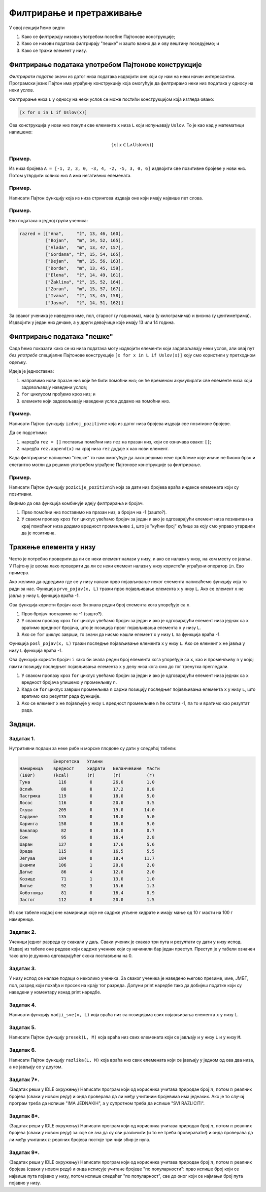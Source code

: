 Филтрирање и претраживање
================================

У овој лекцији ћемо видти

1. Како се филтрирају низови употребом посебне Пајтонове конструкције;
2. Како се низови података филтрирају "пешке" и зашто важно да и ову вештину поседујемо; и
3. Како се тражи елемент у низу.

Филтрирање података употребом Пајтонове конструкције
------------------------------------------------------

*Филтрирати податке* значи из датог низа података издвојити оне који су нам на неки начин интересантни.
Програмски језик Пајтон има уграђену конструкцију која омогућује да филтрирамо неки низ података у односу на неки услов.

Филтрирање низа ``L`` у односу на неки услов се може постићи конструкцијом која изгледа овако:

.. code-block:: python

    [x for x in L if Uslov(x)]
    
Ова конструкција у нови низ покупи све елементе ``x`` низа ``L`` који испуњавају ``Uslov``. То је као кад у математици напишемо:

.. math::

  \{x \mid x \in \mathrm{L} \land \mathrm{Uslov}(x) \}

Пример.
''''''''

Из низа бројева ``A = [-1, 2, 3, 0, -3, 4, -2, -5, 3, 0, 6]`` издвојити све позитивне бројеве у нови низ. Потом утврдити колико
низ ``А`` има негативних елемената.

.. activecode:: primer6-1
   :includesrc: _src/P06/Poz_neg.py

.. infonote::

   Изврши исти програм и у Пајтон окружењу!
   
   Покрени IDLE, из фолдера ``P06`` учитај програм ``Poz_neg.py`` и изврши га.
   
   
Пример.
''''''''

Написати Пајтон функцију која из низа стрингова издваја оне који имају највише пет слова.

.. activecode:: primer6-2
   :includesrc: _src/P06/Maks_5_slova.py

.. infonote::

   Изврши исти програм и у Пајтон окружењу!
   
   Покрени IDLE, из фолдера ``P06`` учитај програм ``Maks_5_slova.py`` и изврши га.


Пример.
''''''''

Ево података о једној групи ученика:

.. code-block:: python

   razred = [["Ana",     "ž", 13, 46, 160],
             ["Bojan",   "m", 14, 52, 165],
             ["Vlada",   "m", 13, 47, 157],
             ["Gordana", "ž", 15, 54, 165],
             ["Dejan",   "m", 15, 56, 163],
             ["Đorđe",   "m", 13, 45, 159],
             ["Elena",   "ž", 14, 49, 161],
             ["Žaklina", "ž", 15, 52, 164],
             ["Zoran",   "m", 15, 57, 167],
             ["Ivana",   "ž", 13, 45, 158],
             ["Jasna",   "ž", 14, 51, 162]]

За сваког ученика је наведено име, пол, старост (у годинама), маса (у килограмима) и висина (у центиметрима).
Издвојити у један низ дечаке, а у други девојчице које имају 13 или 14 година.

.. activecode:: primer6-3
   :includesrc: _src/P06/Decaci_devojcice.py

.. infonote::

   Изврши исти програм и у Пајтон окружењу!
   
   Покрени IDLE, из фолдера ``P06`` учитај програм ``Decaci_devojcice.py`` и изврши га.


Филтрирање података "пешке"
---------------------------

Сада ћемо показати како се из низа података могу издвојити елементи који задовољавају неки услов,
али овај пут *без употребе* специјалне Пајтонове конструкције ``[x for x in L if Uslov(x)]``
коју смо користили у претходном одељку.

Идеја је једноставна:

1. направимо нови празан низ који ће бити помоћни низ; он ће временом акумулирати све елементе низа који задовољавају наведени услов;
2. ``for`` циклусом прођемо кроз низ; и
3. елементе који задовољавају наведени услов додамо на помоћни низ.

Пример.
''''''''

Написати Пајтон функцију ``izdvoj_pozitivne`` која из датог низа бројева издваја све позитивне бројеве.

.. activecode:: primer6-4
   :includesrc: _src/P06/Izdvoj_pozitivne.py

.. infonote::

   Изврши исти програм и у Пајтон окружењу!
   
   Покрени IDLE, из фолдера ``P06`` учитај програм ``Izdvoj_pozitivne.py`` и изврши га.


Да се подсетимо:

1. наредба ``rez = []`` поставља помоћни низ ``rez`` на празан низ, који се означава овако: ``[]``;
2. наредба ``rez.append(x)`` на крај низа ``rez`` додаје ``x`` као нови елемент.

Када филтрирање напишемо "пешке" то нам омогућује да лако решимо неке проблеме које иначе не бисмо брзо и елегантно
могли да решимо употребом уграђене Пајтонове конструкције за филтрирање.

Пример.
'''''''''

Написати Пајтон функцију ``pozicije_pozitivnih`` која за дати низ бројева враћа индексе елемената који су позитивни.

.. activecode:: primer6-5
   :includesrc: _src/P06/Pozicije_pozitivnih.py

.. infonote::

   Изврши исти програм и у Пајтон окружењу!
   
   Покрени IDLE, из фолдера ``P06`` учитај програм ``Pozicije_pozitivnih.py`` и изврши га.


Видимо да ова функција комбинује идеју филтрирања и бројач.

1. Прво помоћни низ поставимо на празан низ, а бројач на -1 (зашто?).
2. У сваком пролазу кроз ``for`` циклус увећамо бројач за један и ако је одговарајући елемент низа позивитан
   на крај помоћног низа додамо вредност променљиве ``i``, што је "кућни број" кућице за коју смо управо утврдили да је позитивна.


Тражење елемента у низу
--------------------------


Често је потребно проверити да ли се неки елемент налази у низу, и ако се налази у низу, на ком месту се јавља.
У Пајтону је веома лако проверити да ли се неки елемент налази у низу користећи уграђени оператор ``in``.
Ево примера.

.. activecode:: primer6-6

   A = [2, 3, 5, 7, 11, 13, 17, 19, 23, 29]
   print(20 in A)
   print(19 in A)

Ако желимо да одредимо где се у низу налази прво појављивање неког елемента написаћемо функцију која то ради за нас.
Функција ``prvo_pojav(x, L)`` тражи прво појављивање елемента ``x`` у низу ``L``. Ако се елемент ``x`` не јавља у низу ``L``
функција враћа -1.

.. activecode:: primer6-7
   :includesrc: _src/P06/Prvo_pojav.py

.. infonote::

   Изврши исти програм и у Пајтон окружењу!
   
   Покрени IDLE, из фолдера ``P06`` учитај програм ``Prvo_pojav.py`` и изврши га.


Ова функција користи бројач како би знала редни број елемента кога упоређује са ``x``.

1. Прво бројач поставимо на -1 (зашто?).
2. У сваком пролазу кроз ``for`` циклус увећамо бројач за један и ако је одговарајући елемент низа једнак са ``x``
   вратимо вредност бројача, што је позиција првог појављивања елемента ``x`` у низу ``L``.
3. Ако се ``for`` циклус заврши, то значи да нисмо нашли елемент ``x`` у низу ``L`` па функција враћа -1.

Функција ``posl_pojav(x, L)`` тражи последње појављивање елемента ``x`` у низу ``L``.
Ако се елемент ``x`` не јавља у низу ``L`` функција враћа -1.

.. activecode:: primer6-8
   :includesrc: _src/P06/Posl_pojav.py

.. infonote::

   Изврши исти програм и у Пајтон окружењу!
   
   Покрени IDLE, из фолдера ``P06`` учитај програм ``Posl_pojav.py`` и изврши га.


Ова функција користи бројач ``i`` како би знала редни број елемента кога упоређује са ``x``,
као и променљиву ``n`` у којој памти позицију последњег појављивања елемента ``x``
у делу низа кога смо до тог тренутка прегледали.

1. У сваком пролазу кроз ``for`` циклус увећамо бројач за један и ако је одговарајући елемент низа једнак са ``x``
   вредност бројача упишемо у променљиву ``n``.
2. Када се ``for`` циклус заврши променљива ``n`` саржи позицију последњег појављивања елемента ``x`` у низу ``L``,
   што вратимо као резултат рада функције.
3. Ако се елемент ``x`` не појављује у низу ``L`` вредност променљиве ``n`` ће остати -1, па то и вратимо као резултат рада.

Задаци.
-------

Задатак 1.
''''''''''''''''''''''

Нутритивни подаци за неке рибе и морске плодове су дати у следећој табели:

.. code-block:: text

                Енергетска   Угљени
   Намирница    вредност     хидрати   Беланчевине  Масти
   (100г)       (kcal)       (г)       (г)          (г)
   Туна           116         0        26.0         1.0
   Ослић           88         0        17.2         0.8
   Пастрмка       119         0        18.0         5.0
   Лосос          116         0        20.0         3.5
   Скуша          205         0        19.0        14.0
   Сардине        135         0        18.0         5.0
   Харинга        158         0        18.0         9.0
   Бакалар         82         0        18.0         0.7
   Сом             95         0        16.4         2.8
   Шаран          127         0        17.6         5.6
   Орада          115         0        16.5         5.5
   Јегуља         184         0        18.4        11.7
   Шкампи         106         1        20.0         2.0
   Дагње           86         4        12.0         2.0
   Козице          71         1        13.0         1.0
   Лигње           92         3        15.6         1.3
   Хоботница       81         0        16.4         0.9
   Јастог         112         0        20.0         1.5
  
Из ове табеле издвој оне намирнице које не садрже угљене хидрате и имају мање од 10 г масти на 100 г намирнице.

.. activecode:: primer6-Z1

   morski_plodovi = [
      ["Туна", 116, 0, 26, 1],
      ["Ослић", 88, 0, 17.2, 0.8],
      ["Пастрмка", 119, 0, 18, 5],
      ["Лосос", 116, 0, 20, 3.5],
      ["Скуша", 205, 0, 19, 14],
      ["Сардине", 135, 0, 18, 5],
      ["Харинга", 158, 0, 18, 9],
      ["Бакалар", 82, 0, 18, 0.7],
      ["Сом", 95, 0, 16.4, 2.8],
      ["Шаран", 127, 0, 17.6, 5.6],
      ["Орада", 115, 0, 16.5, 5.5],
      ["Јегуља", 184, 0, 18.4, 11.7],
      ["Шкампи", 106, 1, 20, 2],
      ["Дагње", 86, 4, 12, 2],
      ["Козице", 71, 1, 13, 1],
      ["Лигње", 92, 3, 15.6, 1.3],
      ["Хоботница", 81, 0, 16.4, 0.9],
      ["Јастог", 112, 0, 20, 1.5]]

   print(???)

Задатак 2.
''''''''''''''''''''''

Ученици једног разреда су скакали у даљ. Сваки ученик је скакао три пута и резултати су дати у низу испод.
Издвој из табеле оне редове који садрже ученике који су начинили бар један преступ. Преступ је у табели означен тако што је
дужина одговарајућег скока постављена на 0.

.. activecode:: primer6-Z2

   takmicari = [["Алексић Алекса", 4.25, 4.31, 4.22],
                ["Бранковић Бранко", 3.89, 4.02, 4.05],
                ["Вуковић Вук", 0, 3.91, 4.1],
                ["Гавриловић Гаврило", 3.78, 3.26, 3.11],
                ["Дејановић Дејан", 4.56, 4.31, 4.27],
                ["Ђорђевић Ђорђе", 4.63, 4.6, 4.52],
                ["Жарковић Жарко", 3.47, 3.51, 3.58],
                ["Зорић Зоран", 4.12, 4.15, 4.09],
                ["Ивановић Иван", 3.91, 3.26, 0],
                ["Јовановић Јован", 4.01, 4.1, 4.12],
                ["Костић Коста", 3.51, 3.72, 3.41],
                ["Лукић Лука", 2.15, 2.17, 2.18],
                ["Марковић Марко", 3.39, 0, 3.26],
                ["Ненадовић Ненад", 4.25, 4.18, 4.22],
                ["Огњановић Огњен", 4.31, 4.26, 4.12],
                ["Петровић Петар", 4.23, 4.34, 4.34],
                ["Ракић Рака", 3.51, 3.54, 3.62],
                ["Станојевић Станоје", 4.57, 4.59, 4.63]]

   print(???)

Задатак 3.
''''''''''''''''''''''

У низу испод се налазе подаци о неколико ученика. За сваког ученика је наведено његово презиме, име, ЈМБГ, пол,
разред који похађа и просек на крају тог разреда. Допуни print наредбе тако да добијеш податке који су наведени у коментару
изнад print наредбе.

.. activecode:: primer6-Z3
   :includesrc: _src/P06/Zad_ucenici.py

.. infonote::

   Реши задатак и у Пајтон окружењу!
   
   Покрени IDLE, из фолдера ``P06`` учитај датотеку ``Zad_ucenici.py`` и ту реши задатак.



Задатак 4.
''''''''''''''''''''''

Написати функцију ``nadji_sve(x, L)`` која враћа низ са позицијама свих појављивања елемента ``x`` у низу ``L``.

.. activecode:: primer6-Z4
   :includesrc: _src/P06/Nadji_sve.py

.. infonote::

   Реши задатак и у Пајтон окружењу!
   
   Покрени IDLE, из фолдера ``P06`` учитај датотеку ``Nadji_sve.py`` и ту реши задатак.

Задатак 5.
''''''''''''''''''''''

Написати Пајтон функцију ``presek(L, M)`` која враћа низ свих елемената који се јављају и у низу ``L`` и у низу ``M``.

.. activecode:: primer6-Z5
   :includesrc: _src/P06/Presek.py

.. infonote::

   Реши задатак и у Пајтон окружењу!
   
   Покрени IDLE, из фолдера ``P06`` учитај датотеку ``Presek.py`` и ту реши задатак.

Задатак 6.
''''''''''''''''''''''

Написати Пајтон функцију ``razlika(L, M)`` која враћа низ свих елемената
који се јављају у једном од ова два низа, а не јављају се у другом.

.. activecode:: primer6-Z6
   :includesrc: _src/P06/Razlika.py

.. infonote::

   Реши задатак и у Пајтон окружењу!
   
   Покрени IDLE, из фолдера ``P06`` учитај датотеку ``Razlika.py`` и ту реши задатак.


Задатак 7*.
''''''''''''''''''''''

(Задатак реши у IDLE окружењу)
Написати програм који од корисника учитава природан број :math:`n`, потом :math:`n` реалних бројева (сваки у новом реду) и онда
проверава да ли међу учитаним бројевима има једнаких. Ако је то случај програм треба да испише "IMA JEDNAKIH",
а у супротном треба да испише "SVI RAZLICITI".

Задатак 8*.
''''''''''''''''''''''

(Задатак реши у IDLE окружењу)
Написати програм који од корисника учитава природан број :math:`n`, потом :math:`n` реалних бројева (сваки у новом реду)
за које се зна да су сви различити (и то не треба проверавати!) и онда проверава да ли међу учитаних :math:`n` реалних бројева
постоје три чији збир је нула.

Задатак 9*.
''''''''''''''''''''''

(Задатак реши у IDLE окружењу)
Написати програм који од корисника учитава природан број :math:`n`, потом :math:`n` реалних бројева (сваки у новом реду)
и онда исписује учитане бројеве "по популарности": прво испише број који се највише пута појавио у низу, потом
испише следећег "по популарност", све до оног који се најмањи број пута појавио у низу.














